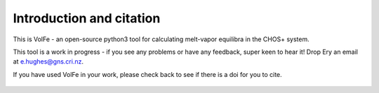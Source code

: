 ==============================
Introduction and citation
==============================

This is VolFe - an open-source python3 tool for calculating melt-vapor equilibra in the CHOS+ system.

This tool is a work in progress - if you see any problems or have any feedback, super keen to hear it! Drop Ery an email at e.hughes@gns.cri.nz.

If you have used VolFe in your work, please check back to see if there is a doi for you to cite.

.. figure:: figures/overview.png